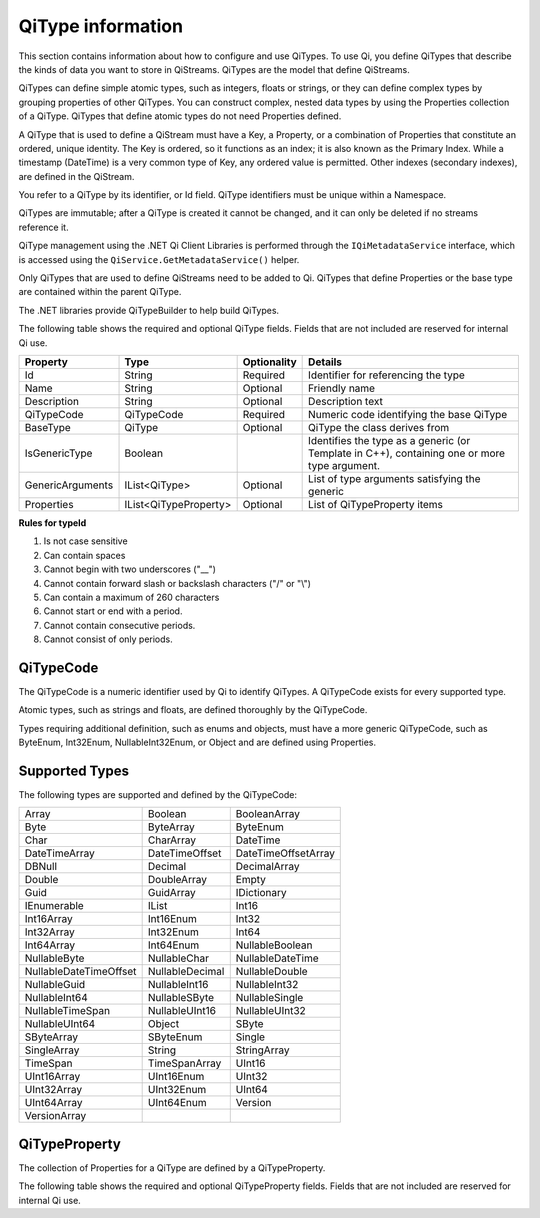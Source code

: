 ======================
QiType information
======================

This section contains information about how to configure and use QiTypes. To use Qi, you define QiTypes that describe the kinds of data you want to store in QiStreams. QiTypes are the model that define QiStreams.

QiTypes can define simple atomic types, such as integers, floats or strings, or they can define complex types by grouping properties of other QiTypes. You can construct complex, nested data types by using the Properties collection of a QiType. QiTypes that define atomic types do not need Properties defined. 

A QiType that is used to define a QiStream must have a Key, a Property, or a combination of Properties that constitute an ordered, unique identity. The Key is ordered, so it functions as an index; it is also known as the Primary Index. While a timestamp (DateTime) is a very common type of Key, any ordered value is permitted. Other indexes (secondary indexes), are defined in the QiStream.

You refer to a QiType by its identifier, or Id field. QiType identifiers must be unique within a Namespace.

QiTypes are immutable; after a QiType is created it cannot be changed, and it can only be deleted if no streams reference it.

QiType management using the .NET Qi Client Libraries is performed through the ``IQiMetadataService`` interface, which is accessed using the ``QiService.GetMetadataService()`` helper. 

Only QiTypes that are used to define QiStreams need to be added to Qi. QiTypes that define Properties or the base type are contained within the parent  QiType.

The .NET libraries provide QiTypeBuilder to help build QiTypes.

The following table shows the required and optional QiType fields. Fields that are not included are reserved for internal Qi use.


+------------------+-------------------------+-------------+-------------------------------------+
| Property         | Type                    | Optionality | Details                             |
+==================+=========================+=============+=====================================+
| Id               | String                  | Required    | Identifier for referencing the type |
+------------------+-------------------------+-------------+-------------------------------------+
| Name             | String                  | Optional    | Friendly name                       |
+------------------+-------------------------+-------------+-------------------------------------+
| Description      | String                  | Optional    | Description text                    |
+------------------+-------------------------+-------------+-------------------------------------+
| QiTypeCode       | QiTypeCode              | Required    | Numeric code identifying the base   |
|                  |                         |             | QiType                              |
+------------------+-------------------------+-------------+-------------------------------------+
| BaseType         | QiType                  | Optional    | QiType the class derives from       |
+------------------+-------------------------+-------------+-------------------------------------+
| IsGenericType    | Boolean                 |             | Identifies the type as a generic    |
|                  |                         |             | (or Template in C++), containing    |
|                  |                         |             | one or more type argument.          |
+------------------+-------------------------+-------------+-------------------------------------+
| GenericArguments | IList<QiType>           | Optional    | List of type arguments satisfying   |
|                  |                         |             | the generic                         |
+------------------+-------------------------+-------------+-------------------------------------+
| Properties       | IList<QiTypeProperty>   | Optional    | List of QiTypeProperty items        |
+------------------+-------------------------+-------------+-------------------------------------+


**Rules for typeId**

1. Is not case sensitive
2. Can contain spaces
3. Cannot begin with two underscores ("\_\_")
4. Cannot contain forward slash or backslash characters ("/" or "\\")
5. Can contain a maximum of 260 characters
6. Cannot start or end with a period.
7. Cannot contain consecutive periods.
8. Cannot consist of only periods.


QiTypeCode
----------

The QiTypeCode is a numeric identifier used by Qi to identify QiTypes. A QiTypeCode exists for every supported type.

Atomic types, such as strings and floats, are defined thoroughly by the QiTypeCode.  

Types requiring additional definition, such as enums and objects, must have a more generic QiTypeCode, such as ByteEnum, Int32Enum, NullableInt32Enum, or Object and are defined using Properties. 


Supported Types
----------------

The following types are supported and defined by the QiTypeCode:

======================   =================   =======================
Array                    Boolean             BooleanArray
Byte                     ByteArray           ByteEnum
Char                     CharArray           DateTime
DateTimeArray            DateTimeOffset      DateTimeOffsetArray
DBNull                   Decimal             DecimalArray
Double                   DoubleArray         Empty
Guid                     GuidArray           IDictionary
IEnumerable              IList               Int16
Int16Array               Int16Enum           Int32
Int32Array               Int32Enum           Int64
Int64Array               Int64Enum           NullableBoolean
NullableByte             NullableChar        NullableDateTime
NullableDateTimeOffset   NullableDecimal     NullableDouble
NullableGuid             NullableInt16       NullableInt32
NullableInt64            NullableSByte       NullableSingle
NullableTimeSpan         NullableUInt16      NullableUInt32
NullableUInt64           Object              SByte
SByteArray               SByteEnum           Single
SingleArray              String              StringArray
TimeSpan                 TimeSpanArray       UInt16
UInt16Array              UInt16Enum          UInt32
UInt32Array              UInt32Enum          UInt64
UInt64Array              UInt64Enum          Version
VersionArray
======================   =================   =======================

QiTypeProperty
--------------

The collection of Properties for a QiType are defined by a QiTypeProperty.

The following table shows the required and optional QiTypeProperty fields. Fields that are not included are reserved for internal Qi use.






